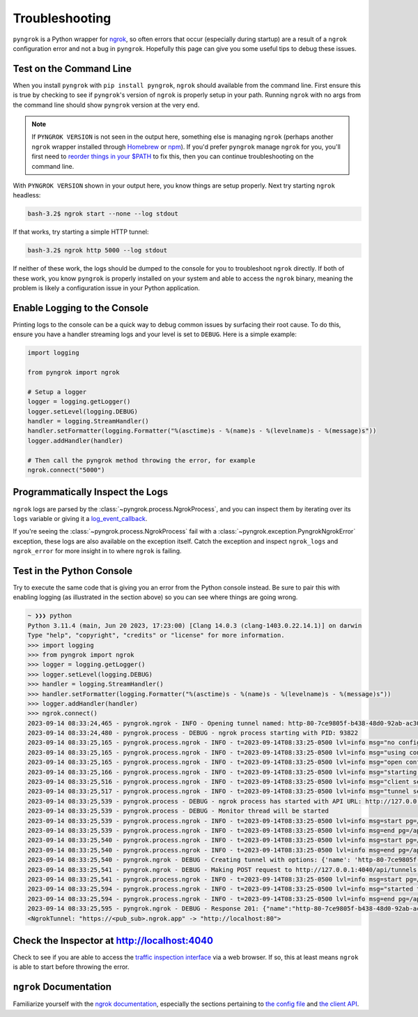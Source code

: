 ===============
Troubleshooting
===============

``pyngrok`` is a Python wrapper for `ngrok <https://ngrok.com/>`_, so often errors that occur (especially during
startup) are a result of a ``ngrok`` configuration error and not a bug in ``pyngrok``. Hopefully this page can
give you some useful tips to debug these issues.

Test on the Command Line
------------------------

When you install ``pyngrok`` with ``pip install pyngrok``, ``ngrok`` should available from the command
line. First ensure this is true by checking to see if ``pyngrok``'s version of ``ngrok`` is properly setup in
your path. Running ``ngrok`` with no args from the command line should show ``pyngrok`` version at the very
end.

.. code-block:: shell
   :substitutions:

    bash-3.2$ ngrok
    ngrok - tunnel local ports to public URLs and inspect traffic

    USAGE:
      ngrok [command] [flags]

    ...

    PYNGROK VERSION:
       |pyngrok_version|

.. note::

    If ``PYNGROK VERSION`` is not seen in the output here, something else is managing ``ngrok`` (perhaps
    another ``ngrok`` wrapper installed through `Homebrew <https://brew.sh/>`_ or `npm <https://www.npmjs.com/>`_).
    If you'd prefer ``pyngrok`` manage ``ngrok`` for you, you'll first need to
    `reorder things in your $PATH <https://stackoverflow.com/a/32170849/1128413>`_ to fix this, then you can continue
    troubleshooting on the command line.

With ``PYNGROK VERSION`` shown in your output here, you know things are setup properly. Next try starting
``ngrok`` headless:

.. code-block:: shell

    bash-3.2$ ngrok start --none --log stdout

If that works, try starting a simple HTTP tunnel:

.. code-block:: shell

    bash-3.2$ ngrok http 5000 --log stdout

If neither of these work, the logs should be dumped to the console for you to troubleshoot ``ngrok``
directly. If both of these work, you know ``pyngrok`` is properly installed on your system and able to access
the ``ngrok`` binary, meaning the problem is likely a configuration issue in your Python application.

Enable Logging to the Console
-----------------------------

Printing logs to the console can be a quick way to debug common issues by surfacing their root cause. To do this,
ensure you have a handler streaming logs and your level is set to ``DEBUG``. Here is a simple example:

.. code-block:: python

    import logging

    from pyngrok import ngrok

    # Setup a logger
    logger = logging.getLogger()
    logger.setLevel(logging.DEBUG)
    handler = logging.StreamHandler()
    handler.setFormatter(logging.Formatter("%(asctime)s - %(name)s - %(levelname)s - %(message)s"))
    logger.addHandler(handler)

    # Then call the pyngrok method throwing the error, for example
    ngrok.connect("5000")


Programmatically Inspect the Logs
---------------------------------

``ngrok`` logs are parsed by the :class:`~pyngrok.process.NgrokProcess`, and you can inspect them by iterating over
its ``logs`` variable or giving it a `log_event_callback <index.html#event-logs>`_.

If you're seeing the :class:`~pyngrok.process.NgrokProcess` fail with a :class:`~pyngrok.exception.PyngrokNgrokError`
exception, these logs are also available on the exception itself. Catch the exception and inspect ``ngrok_logs``
and ``ngrok_error`` for more insight in to where ``ngrok`` is failing.

Test in the Python Console
--------------------------

Try to execute the same code that is giving you an error from the Python console instead. Be sure to pair this with
enabling logging (as illustrated in the section above) so you can see where things are going wrong.

.. code-block:: shell

    ~ ❯❯❯ python
    Python 3.11.4 (main, Jun 20 2023, 17:23:00) [Clang 14.0.3 (clang-1403.0.22.14.1)] on darwin
    Type "help", "copyright", "credits" or "license" for more information.
    >>> import logging
    >>> from pyngrok import ngrok
    >>> logger = logging.getLogger()
    >>> logger.setLevel(logging.DEBUG)
    >>> handler = logging.StreamHandler()
    >>> handler.setFormatter(logging.Formatter("%(asctime)s - %(name)s - %(levelname)s - %(message)s"))
    >>> logger.addHandler(handler)
    >>> ngrok.connect()
    2023-09-14 08:33:24,465 - pyngrok.ngrok - INFO - Opening tunnel named: http-80-7ce9805f-b438-48d0-92ab-ac305ba14869
    2023-09-14 08:33:24,480 - pyngrok.process - DEBUG - ngrok process starting with PID: 93822
    2023-09-14 08:33:25,165 - pyngrok.process.ngrok - INFO - t=2023-09-14T08:33:25-0500 lvl=info msg="no configuration paths supplied"
    2023-09-14 08:33:25,165 - pyngrok.process.ngrok - INFO - t=2023-09-14T08:33:25-0500 lvl=info msg="using configuration at default config path" path=/Users/alexdlaird/Library/Application Support/ngrok/ngrok.yml
    2023-09-14 08:33:25,165 - pyngrok.process.ngrok - INFO - t=2023-09-14T08:33:25-0500 lvl=info msg="open config file" path=/Users/alexdlaird/Library/Application Support/ngrok/ngrok.yml err=nil
    2023-09-14 08:33:25,166 - pyngrok.process.ngrok - INFO - t=2023-09-14T08:33:25-0500 lvl=info msg="starting web service" obj=web addr=127.0.0.1:4040 allow_hosts=[]
    2023-09-14 08:33:25,516 - pyngrok.process.ngrok - INFO - t=2023-09-14T08:33:25-0500 lvl=info msg="client session established" obj=tunnels.session obj=csess id=4b243123afe2
    2023-09-14 08:33:25,517 - pyngrok.process.ngrok - INFO - t=2023-09-14T08:33:25-0500 lvl=info msg="tunnel session started" obj=tunnels.session
    2023-09-14 08:33:25,539 - pyngrok.process - DEBUG - ngrok process has started with API URL: http://127.0.0.1:4040
    2023-09-14 08:33:25,539 - pyngrok.process - DEBUG - Monitor thread will be started
    2023-09-14 08:33:25,539 - pyngrok.process.ngrok - INFO - t=2023-09-14T08:33:25-0500 lvl=info msg=start pg=/api/tunnels id=96fc3b90b80174d0
    2023-09-14 08:33:25,539 - pyngrok.process.ngrok - INFO - t=2023-09-14T08:33:25-0500 lvl=info msg=end pg=/api/tunnels id=96fc3b90b80174d0 status=200 dur=286.042µs
    2023-09-14 08:33:25,540 - pyngrok.process.ngrok - INFO - t=2023-09-14T08:33:25-0500 lvl=info msg=start pg=/api/tunnels id=394a97d2d43ba05b
    2023-09-14 08:33:25,540 - pyngrok.process.ngrok - INFO - t=2023-09-14T08:33:25-0500 lvl=info msg=end pg=/api/tunnels id=394a97d2d43ba05b status=200 dur=115.208µs
    2023-09-14 08:33:25,540 - pyngrok.ngrok - DEBUG - Creating tunnel with options: {'name': 'http-80-7ce9805f-b438-48d0-92ab-ac305ba14869', 'addr': '80', 'proto': 'http'}
    2023-09-14 08:33:25,541 - pyngrok.ngrok - DEBUG - Making POST request to http://127.0.0.1:4040/api/tunnels with data: b'{"name": "http-80-7ce9805f-b438-48d0-92ab-ac305ba14869", "addr": "80", "proto": "http"}'
    2023-09-14 08:33:25,541 - pyngrok.process.ngrok - INFO - t=2023-09-14T08:33:25-0500 lvl=info msg=start pg=/api/tunnels id=a3d58985a01eb3b4
    2023-09-14 08:33:25,594 - pyngrok.process.ngrok - INFO - t=2023-09-14T08:33:25-0500 lvl=info msg="started tunnel" obj=tunnels name=http-80-7ce9805f-b438-48d0-92ab-ac305ba14869 addr=http://localhost:80 url=https://<pub_sub>.ngrok.app
    2023-09-14 08:33:25,594 - pyngrok.process.ngrok - INFO - t=2023-09-14T08:33:25-0500 lvl=info msg=end pg=/api/tunnels id=a3d58985a01eb3b4 status=201 dur=53.108ms
    2023-09-14 08:33:25,595 - pyngrok.ngrok - DEBUG - Response 201: {"name":"http-80-7ce9805f-b438-48d0-92ab-ac305ba14869","ID":"d18a9e4a6237ca6ceb58d96fc9f330fc","uri":"/api/tunnels/http-80-7ce9805f-b438-48d0-92ab-ac305ba14869","public_url":"https://<pub_sub>.ngrok.app","proto":"https","config":{"addr":"http://localhost:80","inspect":true},"metrics":{"conns":{"count":0,"gauge":0,"rate1":0,"rate5":0,"rate15":0,"p50":0,"p90":0,"p95":0,"p99":0},"http":{"count":0,"rate1":0,"rate5":0,"rate15":0,"p50":0,"p90":0,"p95":0,"p99":0}}}
    <NgrokTunnel: "https://<pub_sub>.ngrok.app" -> "http://localhost:80">

Check the Inspector at http://localhost:4040
--------------------------------------------

Check to see if you are able to access the `traffic inspection interface <https://ngrok.com/docs#getting-started-inspect>`_
via a web browser. If so, this at least means ``ngrok`` is able to start before throwing the error.

``ngrok`` Documentation
---------------------------

Familiarize yourself with the `ngrok documentation <https://ngrok.com/docs>`_, especially the sections pertaining to
`the config file <https://ngrok.com/docs/ngrok-agent/config>`_ and `the client API <https://ngrok.com/docs/ngrok-agent/api>`_.
